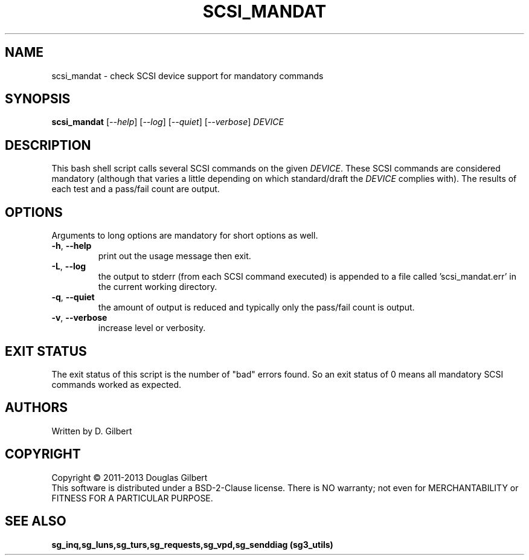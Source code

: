 .TH SCSI_MANDAT "8" "May 2013" "sg3_utils\-1.36" SG3_UTILS
.SH NAME
scsi_mandat \- check SCSI device support for mandatory commands
.SH SYNOPSIS
.B scsi_mandat
[\fI\-\-help\fR] [\fI\-\-log\fR] [\fI\-\-quiet\fR] [\fI\-\-verbose\fR]
\fIDEVICE\fR
.SH DESCRIPTION
.\" Add any additional description here
.PP
This bash shell script calls several SCSI commands on the given
\fIDEVICE\fR. These SCSI commands are considered mandatory (although
that varies a little depending on which standard/draft the \fIDEVICE\fR
complies with). The results of each test and a pass/fail count are
output.
.SH OPTIONS
Arguments to long options are mandatory for short options as well.
.TP
\fB\-h\fR, \fB\-\-help\fR
print out the usage message then exit.
.TP
\fB\-L\fR, \fB\-\-log\fR
the output to stderr (from each SCSI command executed) is appended to
a file called 'scsi_mandat.err' in the current working directory.
.TP
\fB\-q\fR, \fB\-\-quiet\fR
the amount of output is reduced and typically only the pass/fail
count is output.
.TP
\fB\-v\fR, \fB\-\-verbose\fR
increase level or verbosity.
.SH EXIT STATUS
The exit status of this script is the number of "bad" errors found.
So an exit status of 0 means all mandatory SCSI commands worked as
expected.
.SH AUTHORS
Written by D. Gilbert
.SH COPYRIGHT
Copyright \(co 2011\-2013 Douglas Gilbert
.br
This software is distributed under a BSD\-2\-Clause license. There is NO
warranty; not even for MERCHANTABILITY or FITNESS FOR A PARTICULAR PURPOSE.
.SH "SEE ALSO"
.B sg_inq,sg_luns,sg_turs,sg_requests,sg_vpd,sg_senddiag (sg3_utils)
